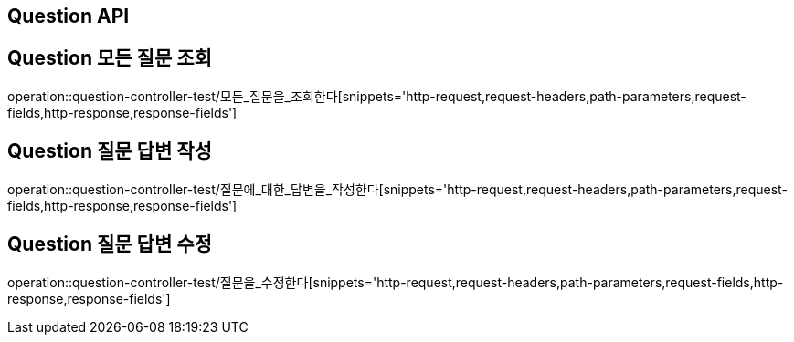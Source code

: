 [[Question-API]]
== Question API

[[Question-모든-조회-조회]]
== Question 모든 질문 조회
operation::question-controller-test/모든_질문을_조회한다[snippets='http-request,request-headers,path-parameters,request-fields,http-response,response-fields']

[[Question-질문-답변-작성]]
== Question 질문 답변 작성
operation::question-controller-test/질문에_대한_답변을_작성한다[snippets='http-request,request-headers,path-parameters,request-fields,http-response,response-fields']

[[Question-질문-답변-수정]]
== Question 질문 답변 수정
operation::question-controller-test/질문을_수정한다[snippets='http-request,request-headers,path-parameters,request-fields,http-response,response-fields']